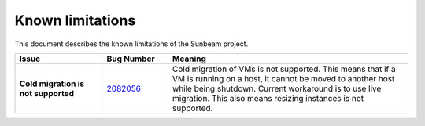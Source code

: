 .. _Known limitations:

Known limitations
=================

This document describes the known limitations of the Sunbeam project.


.. list-table::
   :widths: 20 15 55
   :header-rows: 1

   * - Issue
     - Bug Number
     - Meaning
   * - **Cold migration is not supported**
     - `2082056 <https://bugs.launchpad.net/snap-openstack/+bug/2082056>`__
     - Cold migration of VMs is not supported. This means that if a VM is running on a host, it cannot be moved to another host while being shutdown. Current workaround is to use live migration. This also means resizing instances is not supported.
